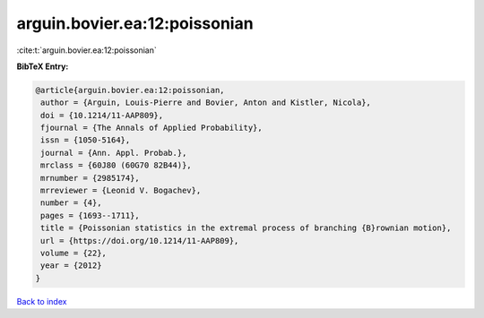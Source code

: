 arguin.bovier.ea:12:poissonian
==============================

:cite:t:`arguin.bovier.ea:12:poissonian`

**BibTeX Entry:**

.. code-block:: bibtex

   @article{arguin.bovier.ea:12:poissonian,
    author = {Arguin, Louis-Pierre and Bovier, Anton and Kistler, Nicola},
    doi = {10.1214/11-AAP809},
    fjournal = {The Annals of Applied Probability},
    issn = {1050-5164},
    journal = {Ann. Appl. Probab.},
    mrclass = {60J80 (60G70 82B44)},
    mrnumber = {2985174},
    mrreviewer = {Leonid V. Bogachev},
    number = {4},
    pages = {1693--1711},
    title = {Poissonian statistics in the extremal process of branching {B}rownian motion},
    url = {https://doi.org/10.1214/11-AAP809},
    volume = {22},
    year = {2012}
   }

`Back to index <../By-Cite-Keys.rst>`_
